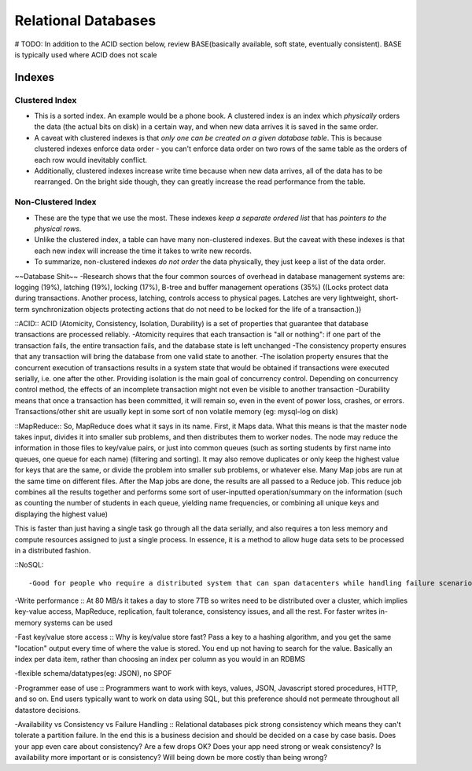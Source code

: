 Relational Databases
====================
.. _rdbms:

# TODO: In addition to the ACID section below, review BASE(basically available, soft state, eventually consistent). BASE is typically used where ACID does not scale

Indexes
-------

Clustered Index
^^^^^^^^^^^^^^^
- This is a sorted index. An example would be a phone book. A clustered index is an index which *physically* orders the data (the actual bits on disk) in a certain way, and when new data arrives it is saved in the same order.
- A caveat with clustered indexes is that *only one can be created on a given database table*. This is because clustered indexes enforce data order - you can't enforce data order on two rows of the same table as the orders of each row would inevitably conflict.
- Additionally, clustered indexes increase write time because when new data arrives, all of the data has to be rearranged. On the bright side though, they can greatly increase the read performance from the table.

Non-Clustered Index
^^^^^^^^^^^^^^^^^^^
- These are the type that we use the most. These indexes *keep a separate ordered list* that has *pointers to the physical rows*.
- Unlike the clustered index, a table can have many non-clustered indexes. But the caveat with these indexes is that each new index will increase the time it takes to write new records.
- To summarize, non-clustered indexes *do not order* the data physically, they just keep a list of the data order.






~~Database Shit~~
-Research shows that the four common sources of overhead in database management systems are: logging (19%), latching (19%), locking (17%), B-tree and buffer management operations (35%)
((Locks protect data during transactions. Another process, latching, controls access to physical pages. Latches are very lightweight, short-term synchronization objects protecting actions that do not need to be locked for the life of a transaction.))


::ACID::
ACID (Atomicity, Consistency, Isolation, Durability) is a set of properties that guarantee that database transactions are processed reliably. 
-Atomicity requires that each transaction is "all or nothing": if one part of the transaction fails, the entire transaction fails, and the database state is left unchanged
-The consistency property ensures that any transaction will bring the database from one valid state to another.
-The isolation property ensures that the concurrent execution of transactions results in a system state that would be obtained if transactions were executed serially, i.e. one after the other. Providing isolation is the main goal of concurrency control. Depending on concurrency control method, the effects of an incomplete transaction might not even be visible to another transaction
-Durability means that once a transaction has been committed, it will remain so, even in the event of power loss, crashes, or errors. Transactions/other shit are usually kept in some sort of non volatile memory (eg: mysql-log on disk)


::MapReduce::
So, MapReduce does what it says in its name. First, it Maps data. What this means is that the master node takes input, divides it into smaller sub problems, and then distributes them to worker nodes. The node may reduce the information in those files to key/value pairs, or just into common queues (such as sorting students by first name into queues, one queue for each name) (filtering and sorting). It may also remove duplicates or only keep the highest value for keys that are the same, or divide the problem into smaller sub problems, or whatever else. Many Map jobs are run at the same time on different files. After the Map jobs are done, the results are all passed to a Reduce job. This reduce job combines all the results together and performs some sort of user-inputted operation/summary on the information (such as counting the number of students in each queue, yielding name frequencies, or combining all unique keys and displaying the highest value)

This is faster than just having a single task go through all the data serially, and also requires a ton less memory and compute resources assigned to just a single process. In essence, it is a method to allow huge data sets to be processed in a distributed fashion.

::NoSQL::

-Good for people who require a distributed system that can span datacenters while handling failure scenarios, who are not worried about the extreme consistency rules a relational DB may implement. NoSQL systems, because they have focussed on scale, tend to exploit partitions, tend not use heavy strict consistency protocols, and so are well positioned to operate in distributed scenarios.

-Write performance :: At 80 MB/s it takes a day to store 7TB so writes need to be distributed over a cluster, which implies key-value access, MapReduce, replication, fault tolerance, consistency issues, and all the rest. For faster writes in-memory systems can be used

-Fast key/value store access :: Why is key/value store fast? Pass a key to a hashing algorithm, and you get the same "location" output every time of where the value is stored. You end up not having to search for the value. Basically an index per data item, rather than choosing an index per column as you would in an RDBMS

-flexible schema/datatypes(eg: JSON), no SPOF

-Programmer ease of use :: Programmers want to work with keys, values, JSON, Javascript stored procedures, HTTP, and so on. End users typically want to work on data using SQL, but this preference should not permeate throughout all datastore decisions.

-Availability vs Consistency vs Failure Handling :: Relational databases pick strong consistency which means they can't tolerate a partition failure. In the end this is a business decision and should be decided on a case by case basis. Does your app even care about consistency? Are a few drops OK? Does your app need strong or weak consistency? Is availability more important or is consistency? Will being down be more costly than being wrong?


